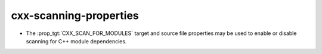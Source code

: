 cxx-scanning-properties
-----------------------

* The :prop_tgt:`CXX_SCAN_FOR_MODULES` target and source file properties may
  be used to enable or disable scanning for C++ module dependencies.

